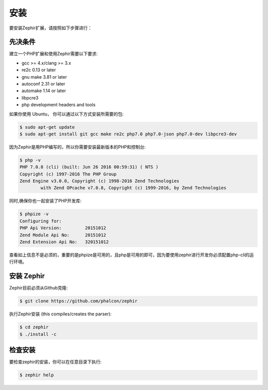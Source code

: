 安装
============
要安装Zephir扩展，请按照如下步骤进行：

先决条件
-------------

建立一个PHP扩展和使用Zephir需要以下要求:

* gcc >= 4.x/clang >= 3.x
* re2c 0.13 or later
* gnu make 3.81 or later
* autoconf 2.31 or later
* automake 1.14 or later
* libpcre3
* php development headers and tools

如果你使用 Ubuntu， 你可以通过以下方式安装所需要的包:

.. code-block:: bash

	$ sudo apt-get update
	$ sudo apt-get install git gcc make re2c php7.0 php7.0-json php7.0-dev libpcre3-dev

因为Zephir是用PHP编写的，所以你需要安装最新版本的PHP和控制台:

.. code-block:: bash

	$ php -v
	PHP 7.0.8 (cli) (built: Jun 26 2016 00:59:31) ( NTS )
	Copyright (c) 1997-2016 The PHP Group
	Zend Engine v3.0.0, Copyright (c) 1998-2016 Zend Technologies
    		with Zend OPcache v7.0.8, Copyright (c) 1999-2016, by Zend Technologies

同时,确保你也一起安装了PHP开发库:

.. code-block:: bash

	$ phpize -v
	Configuring for:
	PHP Api Version:         20151012
	Zend Module Api No:      20151012
	Zend Extension Api No:   320151012

查看如上信息不是必须的，重要的是phpize是可用的，且php是可用的即可，因为要使用zephir进行开发你必须配置php-cli的运行环境。

安装 Zephir
-----------------

Zephir目前必须从Github克隆:

.. code-block:: bash

	$ git clone https://github.com/phalcon/zephir

执行Zephir安装 (this compiles/creates the parser):

.. code-block:: bash

	$ cd zephir
	$ ./install -c

检查安装
--------------------
要检查zephir的安装，你可以在任意目录下执行:

.. code-block:: bash

	$ zephir help

